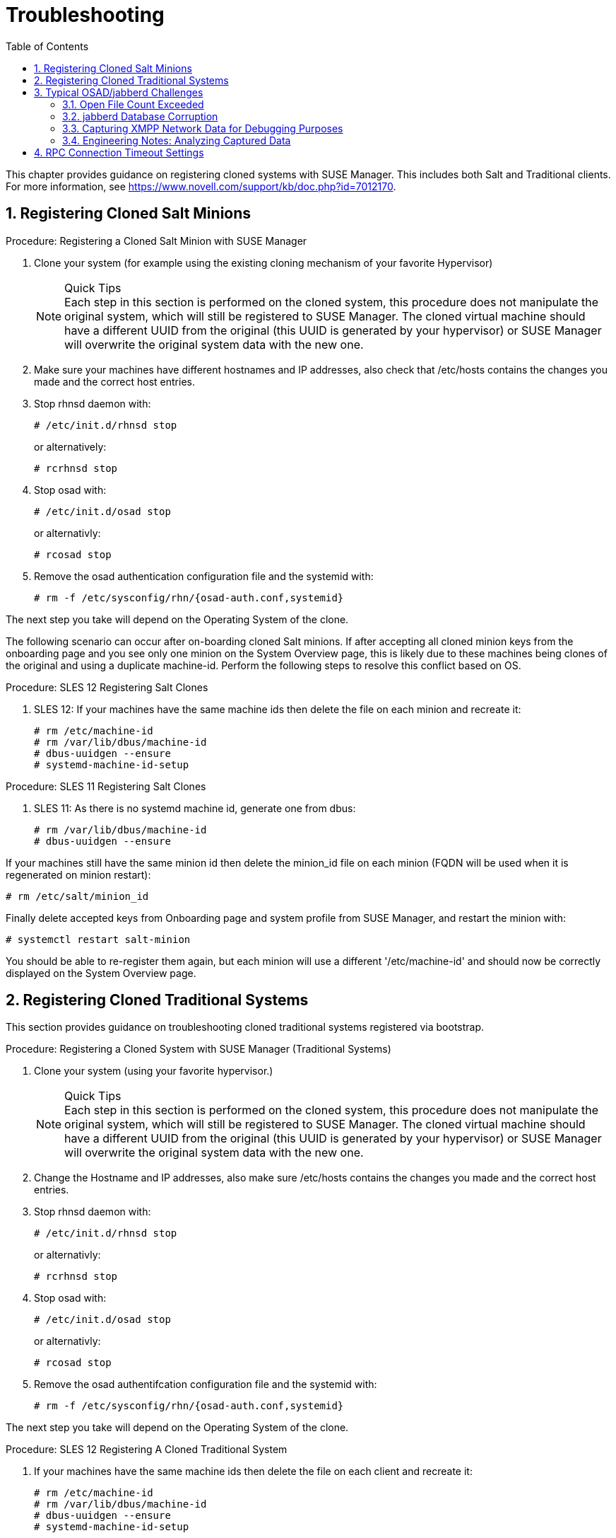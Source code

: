 [[bp.chapt.suma3.troubleshooting]]
= Troubleshooting
:doctype: book
:sectnums:
:toc: left
:icons: font
:experimental:
:sourcedir: .
:imagesdir: ./images


This chapter provides guidance on registering cloned systems with SUSE Manager.
This includes both Salt and Traditional clients.
For more information, see https://www.novell.com/support/kb/doc.php?id=7012170. 

[[bp.chapt.suma3.troubleshooting.registering.cloned.salt.systems]]
== Registering Cloned Salt Minions

.Procedure: Registering a Cloned Salt Minion with SUSE Manager
. Clone your system (for example using the existing cloning mechanism of your favorite Hypervisor) 
+
.Quick Tips
NOTE: Each step in this section is performed on the cloned system, this procedure does not manipulate the original system, which will still be registered to SUSE Manager.
The cloned virtual machine should have a different UUID from the original (this UUID is generated by your hypervisor) or SUSE Manager will overwrite the original system data with the new one. 
+

. Make sure your machines have different hostnames and IP addresses, also check that /etc/hosts contains the changes you made and the correct host entries. 
. Stop rhnsd daemon with: 
+

----
# /etc/init.d/rhnsd stop
----
+
or alternatively: 
+

----
# rcrhnsd stop
----
. Stop osad with: 
+

----
# /etc/init.d/osad stop
----
+
or alternativly: 
+

----
# rcosad stop
----
. Remove the osad authentication configuration file and the systemid with: 
+

----
# rm -f /etc/sysconfig/rhn/{osad-auth.conf,systemid}
----


The next step you take will depend on the Operating System of the clone. 

The following scenario can occur after on-boarding cloned Salt minions.
If after accepting all cloned minion keys from the onboarding page and you see only one minion on the System Overview page, this is likely due to these machines being clones of the original and using a duplicate machine-id.
Perform the following steps to resolve this conflict based on OS. 

.Procedure: SLES 12 Registering Salt Clones
. SLES 12: If your machines have the same machine ids then delete the file on each minion and recreate it: 
+

----
# rm /etc/machine-id
# rm /var/lib/dbus/machine-id
# dbus-uuidgen --ensure
# systemd-machine-id-setup
----


.Procedure: SLES 11 Registering Salt Clones
. SLES 11: As there is no systemd machine id, generate one from dbus: 
+

----
# rm /var/lib/dbus/machine-id
# dbus-uuidgen --ensure
----


If your machines still have the same minion id then delete the minion_id file on each minion (FQDN will be used when it is regenerated on minion restart): 

----
# rm /etc/salt/minion_id
----


Finally delete accepted keys from Onboarding page and system profile from SUSE Manager, and restart the minion with: 

----
# systemctl restart salt-minion
----


You should be able to re-register them again, but each minion will use a different '/etc/machine-id' and should now be correctly displayed on the System Overview page. 

[[bp.chapt.suma3.troubleshooting.registering.cloned.traditional.systems]]
== Registering Cloned Traditional Systems


This section provides guidance on troubleshooting cloned traditional systems registered via bootstrap. 

.Procedure: Registering a Cloned System with SUSE Manager (Traditional Systems)
. Clone your system (using your favorite hypervisor.) 
+
.Quick Tips
NOTE: Each step in this section is performed on the cloned system, this procedure does not manipulate the original system, which will still be registered to SUSE Manager.
The cloned virtual machine should have a different UUID from the original (this UUID is generated by your hypervisor) or SUSE Manager will overwrite the original system data with the new one. 
+

. Change the Hostname and IP addresses, also make sure /etc/hosts contains the changes you made and the correct host entries. 
. Stop rhnsd daemon with: 
+

----
# /etc/init.d/rhnsd stop
----
+
or alternativly: 
+

----
# rcrhnsd stop
----
. Stop osad with: 
+

----
# /etc/init.d/osad stop
----
+
or alternativly: 
+

----
# rcosad stop
----
. Remove the osad authentifcation configuration file and the systemid with: 
+

----
# rm -f /etc/sysconfig/rhn/{osad-auth.conf,systemid}
----


The next step you take will depend on the Operating System of the clone. 

.Procedure: SLES 12 Registering A Cloned Traditional System
. {empty}
+ 
If your machines have the same machine ids then delete the file on each client and recreate it: 
+

----
# rm /etc/machine-id
# rm /var/lib/dbus/machine-id
# dbus-uuidgen --ensure
# systemd-machine-id-setup
----
. Remove the following credential files: 
+

----
# rm  -f /etc/zypp/credentials.d/{SCCcredentials,NCCcredentials}
----
. Re-run the bootstrap script. You should now see the cloned system in SUSE Manager without overwriting the system it was cloned from. 


.Procedure: SLES 11 Registering A Cloned Traditional System
. Continued from section 1 step 5: 
+

----
# suse_register -E
----
+
(--erase-local-regdata, Erase all local files created from a previous executed registration.
This option make the system look like never registered) 
. Re-run the bootstrap script. You should now see the cloned system in SUSE Manager without overwriting the system it was cloned from. 


.Procedure: SLES 10 Registering A Cloned Traditional System
. Continued from section 1 step 5: 
+

----
# rm -rf /etc/{zmd,zypp}
----
. {empty}
+

----
# ¡¡¡¡¡ everthing in /var/lib/zypp/ except /var/lib/zypp/db/products/ !!!!!
# check whether this command works for you
# rm -rf /var/lib/zypp/!(db)
----
. {empty}
+

----
# rm -rf /var/lib/zmd/
----
. Re-run the bootstrap script. You should now see the cloned system in SUSE Manager without overwriting the system it was cloned from. 


.Procedure: RHEL 5,6 and 7
. Continued from section 1 step 5: 
+

----
# rm  -f /etc/NCCcredentials
----
. Re-run the bootstrap script. You should now see the cloned system in SUSE Manager without overwriting the system it was cloned from. 


[[bp.chapt.suma3.troubleshooting.osad.jabberd]]
== Typical OSAD/jabberd Challenges


This section provides answers for typical issues regarding OSAD and jabberd. 

=== Open File Count Exceeded

``SYMPTOMS``: OSAD clients cannot contact the SUSE Manager Server, and jabberd requires long periods of time to respond on port 5222. 

``CAUSE``: The number of maximum files that a jabber user can open is lower than the number of connected clients.
Each client requires one permanently open TCP connection and each connection requires one file handler.
The result is jabberd begins to queue and refuse connections. 

``CURE``: Edit the [path]``/etc/security/limits.conf``
 to something similar to the following: `jabbersoftnofile<#clients + 100>
    jabberhardnofile<#clients + 1000>`

This will vary according to your setup.
For example in the case of 5000 clients: `jabbersoftnofile5100 jabberhardnofile6000`

Ensure you update the [path]``/etc/jabberd/c2s.xml``
 max_fds parameter as well.
For example: `<max_fds>6000</max_fds>`

``EXPLANATION``: The soft file limit is the limit of the maximum number of open files for a single process.
In SUSE Manager the highest consuming process is c2s, which opens a connection per client.
100 additional files are added, here, to accommodate for any non-connection file that c2s requires to work correctly.
The hard limit applies to all processes belonging to the jabber user, and accounts for open files from the router, s2s and sm processes additionally. 

=== jabberd Database Corruption

``SYMPTOMS``: After a disk is full error or a disk crash event, the jabberd database may have become corrupted.
jabberd may then fail to start during spacewalk-service start: 

----
Starting spacewalk services...
   Initializing jabberd processes...
       Starting router                                                                   done
       Starting sm startproc:  exit status of parent of /usr/bin/sm: 2                   failed
   Terminating jabberd processes...
----


/var/log/messages shows more details: 

----
jabberd/sm[31445]: starting up
jabberd/sm[31445]: process id is 31445, written to /var/lib/jabberd/pid/sm.pid
jabberd/sm[31445]: loading 'db' storage module
jabberd/sm[31445]: db: corruption detected! close all jabberd processes and run db_recover
jabberd/router[31437]: shutting down
----

``CURE``: Remove the jabberd database and restart.
Jabberd will automatically re-create the database: 

----
spacewalk-service stop
 rm -Rf /var/lib/jabberd/db/*
 spacewalk-service start
----


An alternative approach would be to test another database, but SUSE Manager does not deliver drivers for this: 

----
rcosa-dispatcher stop
 rcjabberd stop
 cd /var/lib/jabberd/db
 rm *
 cp /usr/share/doc/packages/jabberd/db-setup.sqlite .
 sqlite3 sqlite.db < db-setup.sqlite
 chown jabber:jabber *
 rcjabberd start
 rcosa-dispatcher start
----

=== Capturing XMPP Network Data for Debugging Purposes


If you are experiencing bugs regarding OSAD, it can be useful to dump network messages in order to help with debugging.
The following procedures provide information on capturing data from both the client and server side. 

.Procedure: Server Side Capture
. Install the [package]#tcpdump# package on the SUSE Manager Server as root: [command]``zypper in tcpdump ``
. Stop the OSA dispatcher and Jabber processes with [command]``rcosa-dispatcher stop`` and [command]``rcjabberd stop.``
. Start data capture on port 5222: [command]``tcpdump -s 0 port 5222 -w server_dump.pcap``
. Start the OSA dispatcher and Jabber processes: [command]``rcosa-dispatcher start`` and [command]``rcjabberd start``. 
. Open a second terminal and execute the following commands: [command]``rcosa-dispatcher start`` and [command]``rcjabberd start``. 
. Operate the SUSE Manager server and clients so the bug you formerly experienced is reproduced. 
. Once you have finished your capture re-open terminal 1 and stop the capture of data with: kbd:[CTRL+c]


.Procedure: Client Side Capture
. Install the tcpdump package on your client as root: [command]``zypper in tcpdump``
. Stop the OSA process: [command]``rcosad stop``. 
. Begin data capture on port 5222: [command]``tcpdump -s 0 port 5222 -w client_client_dump.pcap``
. Open a second terminal and start the OSA process: [command]``rcosad start``
. Operate the SUSE Manager server and clients so the bug you formerly experienced is reproduced. 
. Once you have finished your capture re-open terminal 1 and stop the capture of data with: kbd:[CTRL+c]


=== Engineering Notes: Analyzing Captured Data


This section provides information on analyzing the previously captured data from client and server. 


. Obtain the certificate file from your SUSE Manager server: /etc/pki/spacewalk/jabberd/server.pem 
. Edit the certificate file removing all lines before ``----BEGIN RSA PRIVATE KEY-----``, save it as key.pem 
. Install Wireshark as root with: [command]``zypper in wireshark``
. Open the captured file in wireshark. 
. From menu:Eidt[]menu:Preferences[] select SSL from the left pane. 
. Select RSA keys list: menu:Edit[]menu:New[]
** IP Address any 
** Port: 5222 
** Protocol: xmpp 
** Key File: open the key.pem file previously edited. 
** Password: leave blank 

+
For more information see also: 
** https://wiki.wireshark.org/SSL
** https://bugs.wireshark.org/bugzilla/show_bug.cgi?id=3444


[[bp.troubleshooting.timeouts]]
== RPC Connection Timeout Settings

(((connection timeout)))

(((timeout settings,RPC connection)))


RPC connection timeouts are configurable on the {susemgr}
server, {susemgrproxy}
server, and the clients.
For example, if package downloads take longer then expected, you can increase timeout values. [command]``spacewalk-proxy restart`` should be run after the setting is added or modified. 

Set the following variables to a value in seconds specifying how long an RPC connection may take at maximum: 

Server {mdash}[path]``/etc/rhn/rhn.conf`` :::
+

----
server.timeout =`number`
----
Proxy Server {mdash}[path]``/etc/rhn/rhn.conf`` :::
+

----
proxy.timeout =`number`
----
{sls} Clients (using [package]#zypp-plugin-spacewalk# ) {mdash}[path]``/etc/zypp/zypp.conf`` :::
+

----
## Valid values:  [0,3600]
## Default value: 180
download.transfer_timeout = 180
----
This is the maximum time in seconds that a transfer operation is allowed to take.
This is useful for preventing batch jobs from hanging for hours due to slow networks or links going down.
If limiting operations to less than a few minutes, you risk aborting perfectly normal operations. 

{rhel} Clients (using [package]#yum-rhn-plugin# ) {mdash}[path]``/etc/yum.conf`` :::
+

----
timeout =`number`
----

ifdef::backend-docbook[]
[index]
== Index
// Generated automatically by the DocBook toolchain.
endif::backend-docbook[]
